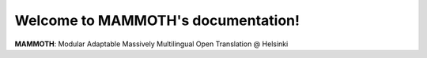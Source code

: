 Welcome to MAMMOTH's documentation!
===================================

**MAMMOTH**: Modular Adaptable Massively Multilingual Open Translation @ Helsinki